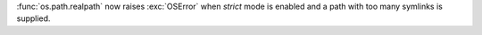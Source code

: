 :func:`os.path.realpath` now raises :exc:`OSError` when *strict* mode is enabled and a path with too many symlinks is supplied.
